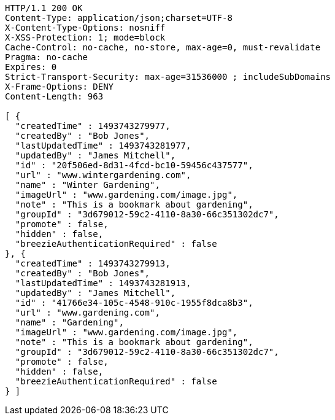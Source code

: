 [source,http,options="nowrap"]
----
HTTP/1.1 200 OK
Content-Type: application/json;charset=UTF-8
X-Content-Type-Options: nosniff
X-XSS-Protection: 1; mode=block
Cache-Control: no-cache, no-store, max-age=0, must-revalidate
Pragma: no-cache
Expires: 0
Strict-Transport-Security: max-age=31536000 ; includeSubDomains
X-Frame-Options: DENY
Content-Length: 963

[ {
  "createdTime" : 1493743279977,
  "createdBy" : "Bob Jones",
  "lastUpdatedTime" : 1493743281977,
  "updatedBy" : "James Mitchell",
  "id" : "20f506ed-8d31-4fcd-bc10-59456c437577",
  "url" : "www.wintergardening.com",
  "name" : "Winter Gardening",
  "imageUrl" : "www.gardening.com/image.jpg",
  "note" : "This is a bookmark about gardening",
  "groupId" : "3d679012-59c2-4110-8a30-66c351302dc7",
  "promote" : false,
  "hidden" : false,
  "breezieAuthenticationRequired" : false
}, {
  "createdTime" : 1493743279913,
  "createdBy" : "Bob Jones",
  "lastUpdatedTime" : 1493743281913,
  "updatedBy" : "James Mitchell",
  "id" : "41766e34-105c-4548-910c-1955f8dca8b3",
  "url" : "www.gardening.com",
  "name" : "Gardening",
  "imageUrl" : "www.gardening.com/image.jpg",
  "note" : "This is a bookmark about gardening",
  "groupId" : "3d679012-59c2-4110-8a30-66c351302dc7",
  "promote" : false,
  "hidden" : false,
  "breezieAuthenticationRequired" : false
} ]
----